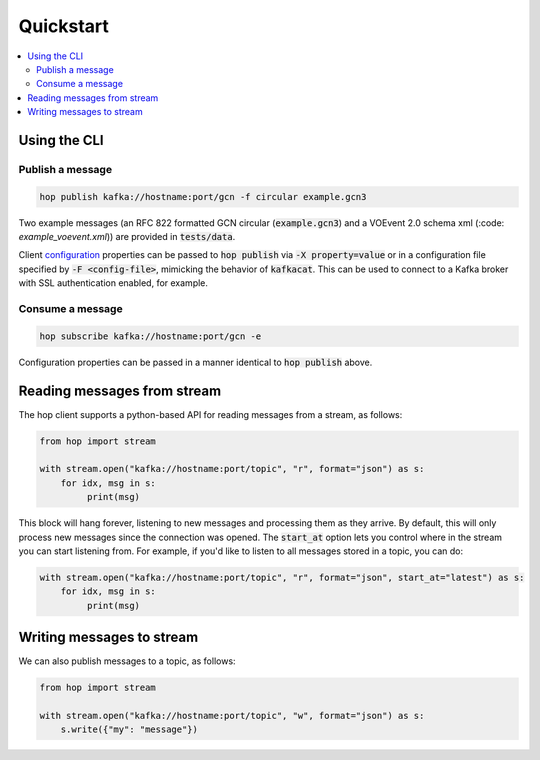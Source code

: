 ==========
Quickstart
==========

.. contents::
   :local:


Using the CLI
-------------

Publish a message
^^^^^^^^^^^^^^^^^

.. code:: bash

    hop publish kafka://hostname:port/gcn -f circular example.gcn3

Two example messages (an RFC 822 formatted GCN circular (:code:`example.gcn3`) and a VOEvent 2.0
schema xml (:code: `example_voevent.xml`)) are provided in :code:`tests/data`.

Client `configuration <https://github.com/edenhill/librdkafka/blob/master/CONFIGURATION.md>`_
properties can be passed to :code:`hop publish` via :code:`-X property=value` or in a configuration
file specified by :code:`-F <config-file>`, mimicking the behavior of :code:`kafkacat`. This can be
used to connect to a Kafka broker with SSL authentication enabled, for example.

Consume a message
^^^^^^^^^^^^^^^^^

.. code:: bash

    hop subscribe kafka://hostname:port/gcn -e

Configuration properties can be passed in a manner identical to :code:`hop publish` above.


Reading messages from stream
----------------------------

The hop client supports a python-based API for reading messages from a stream, as follows:

.. code:: python

    from hop import stream

    with stream.open("kafka://hostname:port/topic", "r", format="json") as s:
        for idx, msg in s:
             print(msg)

This block will hang forever, listening to new messages and processing them as they arrive.
By default, this will only process new messages since the connection was opened. The :code:`start_at`
option lets you control where in the stream you can start listening from. For example,
if you'd like to listen to all messages stored in a topic, you can do:

.. code:: python

    with stream.open("kafka://hostname:port/topic", "r", format="json", start_at="latest") as s:
        for idx, msg in s:
             print(msg)

Writing messages to stream
--------------------------

We can also publish messages to a topic, as follows:

.. code:: python

    from hop import stream

    with stream.open("kafka://hostname:port/topic", "w", format="json") as s:
        s.write({"my": "message"})
